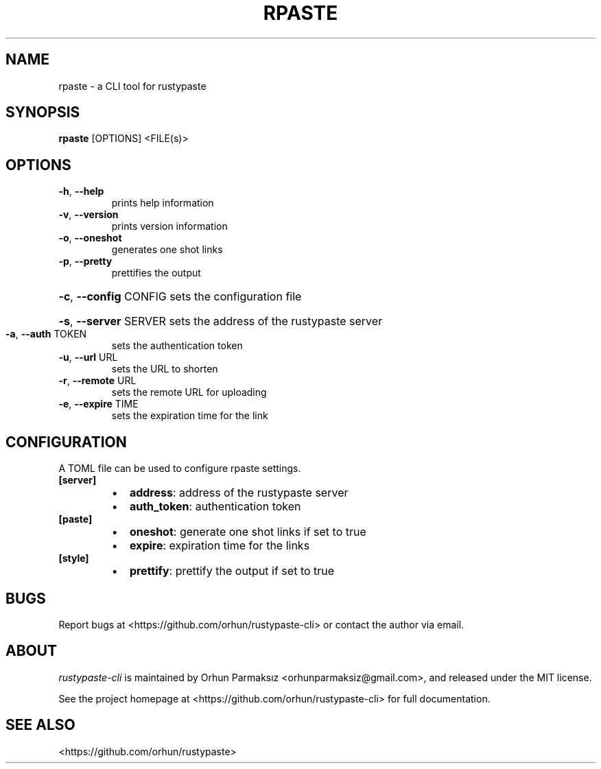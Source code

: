 .\" Manpage for rpaste

.TH RPASTE "1" "June 2022" "rustypaste-cli 0.1.9" "User Commands"
.SH NAME
.PP
rpaste \- a CLI tool for rustypaste 

.SH SYNOPSIS
.PP
.B rpaste
[OPTIONS] <FILE(s)>

.SH OPTIONS
.TP
\fB\-h\fR, \fB\-\-help\fR
prints help information
.TP
\fB\-v\fR, \fB\-\-version\fR
prints version information
.TP
\fB\-o\fR, \fB\-\-oneshot\fR
generates one shot links
.TP
\fB\-p\fR, \fB\-\-pretty\fR
prettifies the output
.HP
\fB\-c\fR, \fB\-\-config\fR CONFIG sets the configuration file
.HP
\fB\-s\fR, \fB\-\-server\fR SERVER sets the address of the rustypaste server
.TP
\fB\-a\fR, \fB\-\-auth\fR TOKEN
sets the authentication token
.TP
\fB\-u\fR, \fB\-\-url\fR URL
sets the URL to shorten
.TP
\fB\-r\fR, \fB\-\-remote\fR URL
sets the remote URL for uploading
.TP
\fB\-e\fR, \fB\-\-expire\fR TIME
sets the expiration time for the link

.SH CONFIGURATION
A TOML file can be used to configure rpaste settings.
.TP
\fB[server]\fP
.RS
.IP \(bu 2
\fBaddress\fP: address of the rustypaste server
.IP \(bu 2
\fBauth_token\fP: authentication token
.RE
.TP
\fB[paste]\fP
.RS
.IP \(bu 2
\fBoneshot\fP: generate one shot links if set to true
.IP \(bu 2
\fBexpire\fP: expiration time for the links
.RE
.TP
\fB[style]\fP
.RS
.IP \(bu 2
\fBprettify\fP: prettify the output if set to true

.SH BUGS
Report bugs at <https://github.com/orhun/rustypaste-cli> or contact the author via email.

.SH ABOUT
.P
\f[I]rustypaste-cli\f[R] is maintained by Orhun Parmaksız <orhunparmaksiz@gmail.com>,
and released under the MIT license.
.PP
See the project homepage at <https://github.com/orhun/rustypaste-cli> for full documentation.

.SH SEE ALSO
.PP
<https://github.com/orhun/rustypaste>
